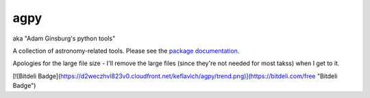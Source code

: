 agpy
====
aka "Adam Ginsburg's python tools"

A collection of astronomy-related tools.  Please see the `package documentation <http://packages.python.org/agpy>`_.

Apologies for the large file size - I'll remove the large files (since they're not needed for most takss) when I get to it.

[![Bitdeli Badge](https://d2weczhvl823v0.cloudfront.net/keflavich/agpy/trend.png)](https://bitdeli.com/free "Bitdeli Badge")
